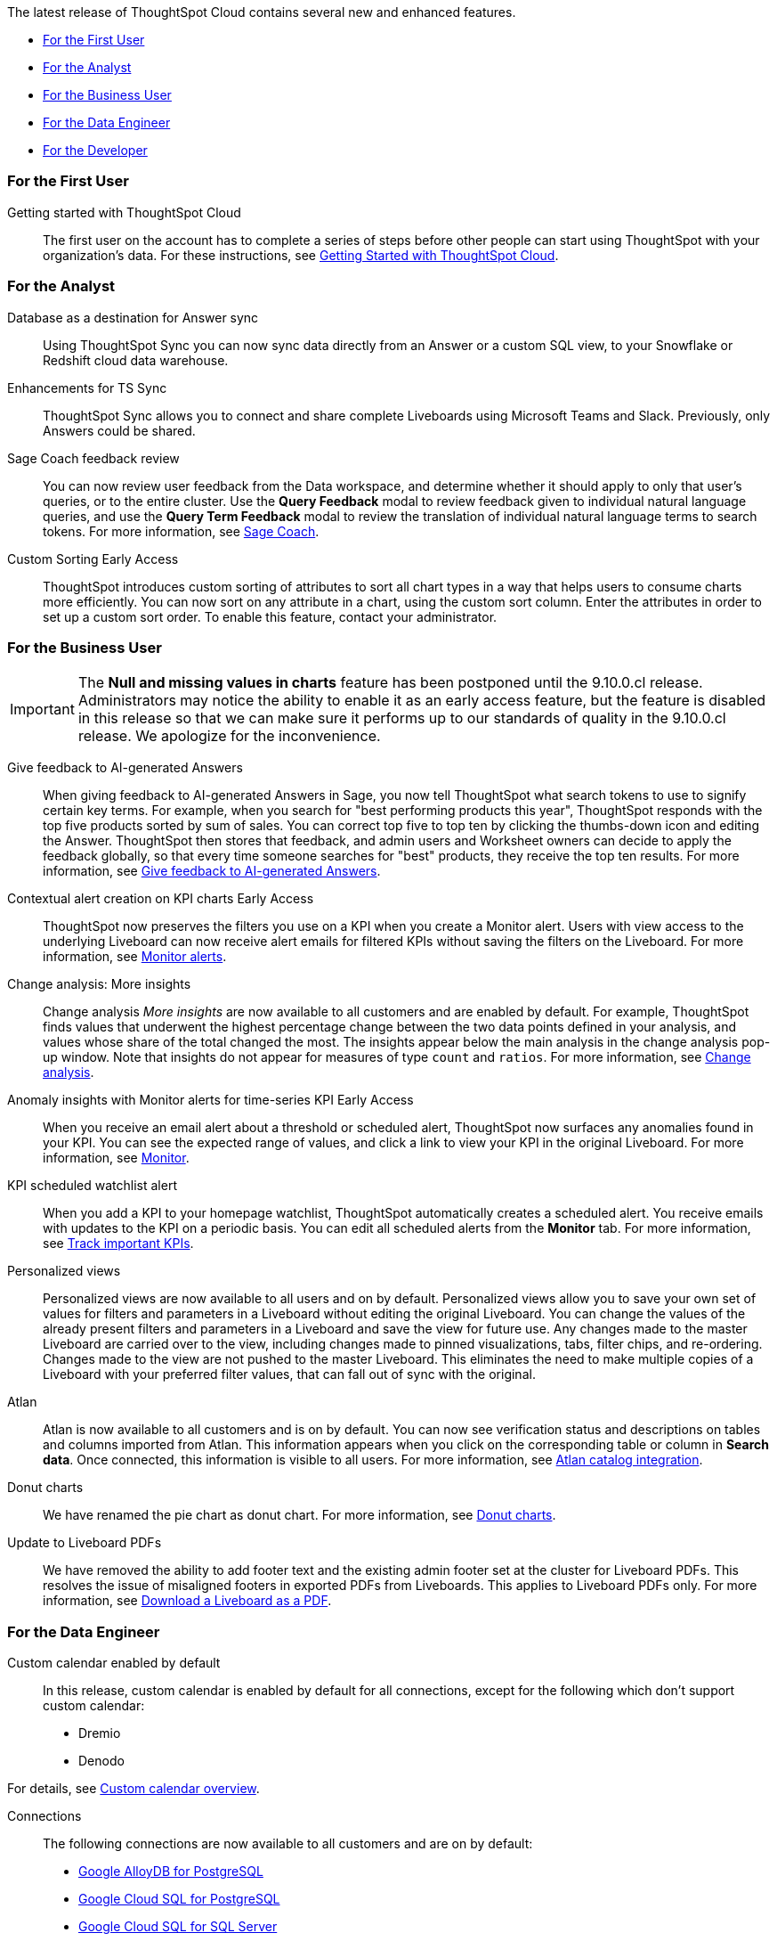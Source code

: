 The latest release of ThoughtSpot Cloud contains several new and enhanced features.

* <<9-8-0-cl-first,For the First User>>
* <<9-8-0-cl-analyst,For the Analyst>>
* <<9-8-0-cl-business-user,For the Business User>>
* <<9-8-0-cl-data-engineer,For the Data Engineer>>
* <<9-8-0-cl-developer,For the Developer>>

[#9-8-0-cl-first]
=== For the First User

Getting started with ThoughtSpot Cloud::
The first user on the account has to complete a series of steps before other people can start using ThoughtSpot with your organization's data.
For these instructions, see xref:ts-cloud-getting-started.adoc[Getting Started with ThoughtSpot Cloud].

[#9-8-0-cl-analyst]
=== For the Analyst

// SCAL-158474
Database as a destination for Answer sync:: Using ThoughtSpot Sync you can now sync data directly from an Answer or a custom SQL view, to your Snowflake or Redshift cloud data warehouse.

//  SCAL-158473
Enhancements for TS Sync::
ThoughtSpot Sync allows you to connect and share complete Liveboards using Microsoft Teams and Slack. Previously, only Answers could be shared.


//SCAL-154204

Sage Coach feedback review::
You can now review user feedback from the Data workspace, and determine whether it should apply to only that user’s queries, or to the entire cluster. Use the *Query Feedback* modal to review feedback given to individual natural language queries, and use the *Query Term Feedback* modal to review the translation of individual natural language terms to search tokens.
For more information, see
xref:sage-coach.adoc[Sage Coach].

//  SCAL-156895
Custom Sorting [.badge.badge-early-access]#Early Access#::
ThoughtSpot introduces custom sorting of attributes to sort all chart types in a way that helps users to consume charts more efficiently. You can now sort on any attribute in a chart, using the custom sort column. Enter the attributes in order to set up a custom sort order. To enable this feature, contact your administrator.


[#9-8-0-cl-business-user]
=== For the Business User

IMPORTANT: The *Null and missing values in charts* feature has been postponed until the 9.10.0.cl release. Administrators may notice the ability to enable it as an early access feature, but the feature is disabled in this release so that we can make sure it performs up to our standards of quality in the 9.10.0.cl release. We apologize for the inconvenience.


// SCAL-154204
Give feedback to AI-generated Answers:: When giving feedback to AI-generated Answers in Sage, you now tell ThoughtSpot what search tokens to use to signify certain key terms. For example, when you search for "best performing products this year", ThoughtSpot responds with the top five products sorted by sum of sales. You can correct top five to top ten by clicking the thumbs-down icon and editing the Answer. ThoughtSpot then stores that feedback, and admin users and Worksheet owners can decide to apply the feedback globally, so that every time someone searches for "best" products, they receive the top ten results.
For more information, see xref:ai-answers.adoc#sage-coach[Give feedback to AI-generated Answers].


// SCAL-127727
Contextual alert creation on KPI charts [.badge.badge-early-access-relnotes]#Early Access#:: ThoughtSpot now preserves the filters you use on a KPI when you create a Monitor alert. Users with view access to the underlying Liveboard can now receive alert emails for filtered KPIs without saving the filters on the Liveboard. For more information, see xref:monitor.adoc[Monitor alerts].

// SCAL-172513
Change analysis: More insights:: Change analysis _More insights_ are now available to all customers and are enabled by default. For example, ThoughtSpot finds values that underwent the highest percentage change between the two data points defined in your analysis, and values whose share of the total changed the most. The insights appear below the main analysis in the change analysis pop-up window. Note that insights do not appear for measures of type `count` and `ratios`. For more information, see xref:spotiq-change.adoc#additional[Change analysis].

// SCAL-89341
Anomaly insights with Monitor alerts for time-series KPI [.badge.badge-early-access-relnotes]#Early Access#:: When you receive an email alert about a threshold or scheduled alert, ThoughtSpot now surfaces any anomalies found in your KPI. You can see the expected range of values, and click a link to view your KPI in the original Liveboard. For more information, see
xref:monitor.adoc#early-access[Monitor].

// SCAL-177812
KPI scheduled watchlist alert:: When you add a KPI to your homepage watchlist, ThoughtSpot automatically creates a scheduled alert. You receive emails with updates to the KPI on a periodic basis. You can edit all scheduled alerts from the *Monitor* tab. For more information, see
xref:thoughtspot-one-homepage.adoc#monitor[Track important KPIs].

////
// SCAL-159818
ThoughtSpot for Slack::
You can now ask ThoughtSpot questions using Slack. Install the ThoughtSpot Slack app, add it to a Slack channel, and you can ask questions of your data sources in natural language. ThoughtSpot answers in chart format. For more information, see xref:spotdev.adoc[ThoughtSpot Slack app].
////

//SCAL-163617
Personalized views::
Personalized views are now available to all users and on by default. Personalized views allow you to save your own set of values for filters and parameters in a Liveboard without editing the original Liveboard. You can change the values of the already present filters and parameters in a Liveboard and save the view for future use. Any changes made to the master Liveboard are carried over to the view, including changes made to pinned visualizations, tabs, filter chips, and re-ordering. Changes made to the view are not pushed to the master Liveboard. This eliminates the need to make multiple copies of a Liveboard with your preferred filter values, that can fall out of sync with the original.

// SCAL-169279
Atlan:: Atlan is now available to all customers and is on by default. You can now see verification status and descriptions on tables and columns imported from Atlan. This information appears when you click on the corresponding table or column in *Search data*. Once connected, this information is visible to all users. For more information, see xref:catalog-integration-atlan.adoc[Atlan catalog integration].




// scal-162075
Donut charts:: We have renamed the pie chart as donut chart. For more information, see xref:chart-donut.adoc[Donut charts].

// scal-187051
Update to Liveboard PDFs:: We have removed the ability to add footer text and the existing admin footer set at the cluster for Liveboard PDFs. This resolves the issue of misaligned footers in exported PDFs from Liveboards. This applies to Liveboard PDFs only. For more information, see xref:liveboard-download-pdf.adoc[Download a Liveboard as a PDF].
[#9-8-0-cl-data-engineer]
=== For the Data Engineer

//SCAL-138688
Custom calendar enabled by default::
In this release, custom calendar is enabled by default for all connections, except for the following which don’t support custom calendar:

- Dremio
- Denodo

For details, see xref:connections-cust-cal.adoc[Custom calendar overview].

// SCAL-166161, SCAL-166160, SCAL-166159, SCAL-164909
Connections::
The following connections are now available to all customers and are on by default:

* xref:connections-google-alloydb-postgresql.adoc[Google AlloyDB for PostgreSQL]
* xref:connections-google-cloud-sql-postgresql.adoc[Google Cloud SQL for PostgreSQL]
* xref:connections-google-cloud-sql-sql-server.adoc[Google Cloud SQL for SQL Server]
* xref:connections-singlestore.adoc[SingleStore]

// SCAL-169279
Atlan catalog integration:: You can now import metadata information related to your tables and columns from Atlan into ThoughtSpot. From the Data tab, you can set up a connection to Atlan to import column descriptions, column verification status, table descriptions, and table verification status. For more information, see xref:catalog-integration-atlan.adoc[Atlan catalog integration].

// SCAL-183256
Data Catalog for GCP::
ThoughtSpot does not support Data Catalog for GCP Cloud. Support for Data Catalog will be added in 9.12.0.cl.

// SCAL-132886
dbt public API::
You can now use the dbt public API to perform the following tasks:

* Create a dbt connection
* Delete a dbt connection
* Search a list of dbt connections
* Update a dbt connection
* Run dbt Sync
* Update dbt Sync

//For more information, see xref:dbt-integration.adoc#public-api[dbt public API].

// SCAL-160062
OAuth connection improvements:: If you do not have a valid OAuth access token, you can now directly navigate to the OAuth authorization screen when performing one of the following actions on a connection shared with you:

** View sample data
** Create a custom SQL view
** Edit the connection
** Upload a CSV file (Snowflake connections only)

// Naomi-- scal-187049

Snowflake account name restrictions::
In accordance with link:https://community.snowflake.com/s/article/Behaviour-Change-Release-information-associated-with-Snowflake-JDBC-driver-version-3-13-25#:~:text=This%20change%20was%20made%20to,my_account.snowflakecomputing.com[Snowflake's recent JDBC update], ThoughtSpot does not support Snowflake account names that contain underscores for connections that use Private Link. For more information on how to adjust your account name behavior to avoid this restriction, see xref:connections-snowflake-private-link.adoc#account-name[Snowflake Private Link].

////
// SCAL-134057. moved to 9.12
Support for deletion of Orgs::
You can now delete an Org without first removing all users, connections and objects.
////

// scal-187722
Org name limitations:: When an Org name is created, it becomes a subdomain of the cluster URL. As a DNS subdomain, an Org name cannot contain a space (' ') as a character. When used as a subdomain, any spaces in the Org name will be replaced with hyphens ('-').


// scal-164805
Disable SQL passthrough functions::
Admin users can now ban passthrough functions for all connections on their cluster, to prevent SQL injection attacks. This option is available under the *Search & SpotIQ* section of the *Admin* tab.





[#9-8-0-cl-developer]
=== For the Developer

ThoughtSpot Everywhere:: For information about the new features and enhancements introduced in this release, refer to https://developers.thoughtspot.com/docs/?pageid=whats-new[ThoughtSpot Developer Documentation^].
